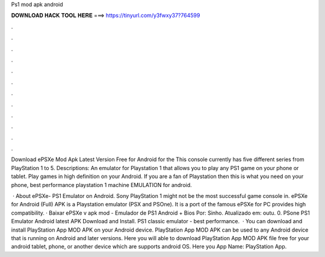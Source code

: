 Ps1 mod apk android



𝐃𝐎𝐖𝐍𝐋𝐎𝐀𝐃 𝐇𝐀𝐂𝐊 𝐓𝐎𝐎𝐋 𝐇𝐄𝐑𝐄 ===> https://tinyurl.com/y3fwxy37?764599



.



.



.



.



.



.



.



.



.



.



.



.

Download ePSXe Mod Apk Latest Version Free for Android for the This console currently has five different series from PlayStation 1 to 5. Descriptions: An emulator for Playstation 1 that allows you to play any PS1 game on your phone or tablet. Play games in high definition on your Android. If you are a fan of Playstation then this is what you need on your phone, best performance playstation 1 machine EMULATION for android.

 · About ePSXe- PS1 Emulator on Android. Sony PlayStation 1 might not be the most successful game console in. ePSXe for Android (Full) APK is a Playstation emulator (PSX and PSOne). It is a port of the famous ePSXe for PC provides high compatibility. · Baixar ePSXe v apk mod - Emulador de PS1 Android + Bios Por: Sinho. Atualizado em: outu. 0. PSone PS1 Emulator Android latest APK Download and Install. PS1 classic emulator - best performance.  · You can download and install PlayStation App MOD APK on your Android device. PlayStation App MOD APK can be used to any Android device that is running on Android and later versions. Here you will able to download PlayStation App MOD APK file free for your android tablet, phone, or another device which are supports android OS. Here you App Name: PlayStation App.
